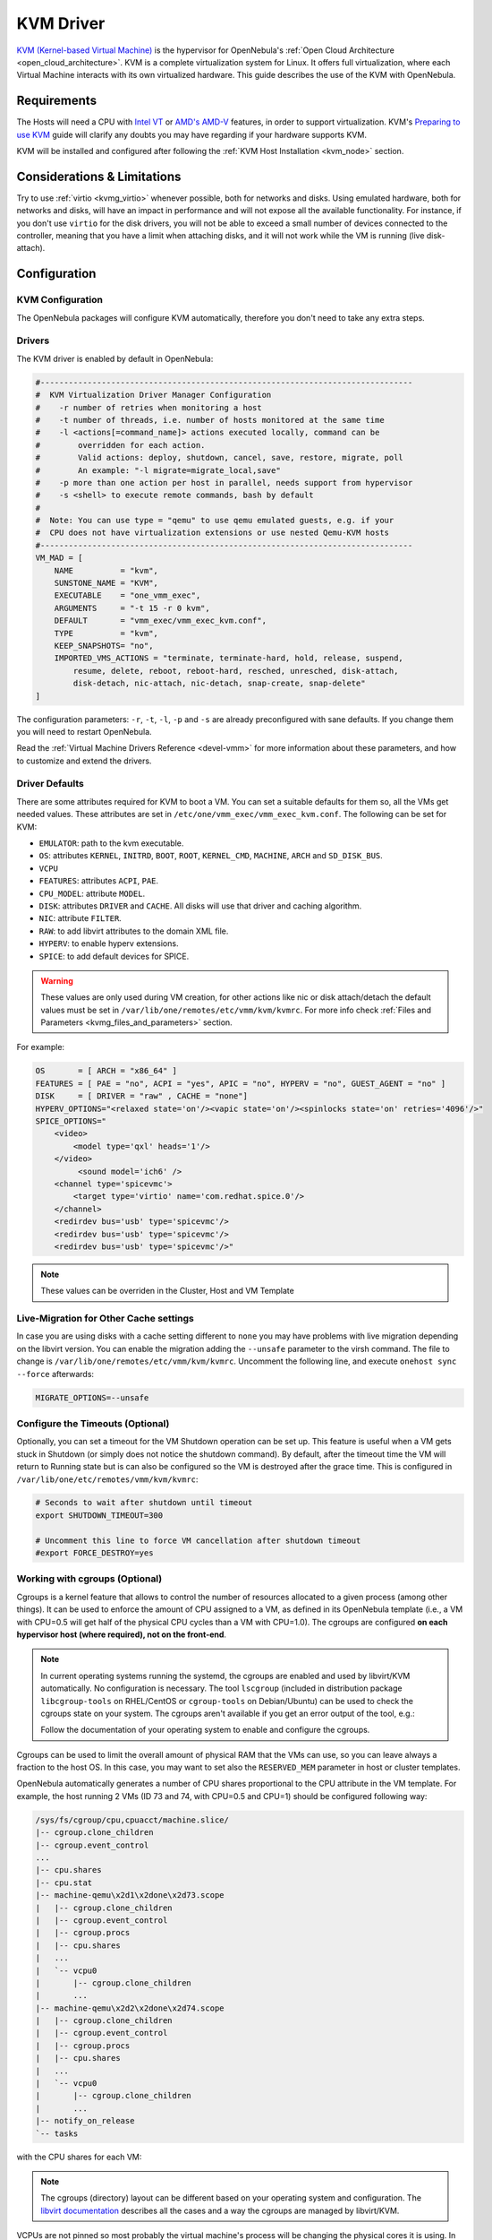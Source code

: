 .. _kvmg:

================================================================================
KVM Driver
================================================================================

`KVM (Kernel-based Virtual Machine) <http://www.linux-kvm.org/>`__ is the hypervisor for OpenNebula's :ref:`Open Cloud Architecture <open_cloud_architecture>`. KVM is a complete virtualization system for Linux. It offers full virtualization, where each Virtual Machine interacts with its own virtualized hardware. This guide describes the use of the KVM with OpenNebula.

Requirements
================================================================================

The Hosts will need a CPU with `Intel VT <http://www.intel.com/content/www/us/en/virtualization/virtualization-technology/intel-virtualization-technology.html>`__ or `AMD's AMD-V <http://www.amd.com/en-us/solutions/servers/virtualization>`__ features, in order to support virtualization. KVM's `Preparing to use KVM <http://www.linux-kvm.org/page/FAQ#Preparing_to_use_KVM>`__ guide will clarify any doubts you may have regarding if your hardware supports KVM.

KVM will be installed and configured after following the :ref:`KVM Host Installation <kvm_node>` section.

Considerations & Limitations
================================================================================

Try to use :ref:`virtio <kvmg_virtio>` whenever possible, both for networks and disks. Using emulated hardware, both for networks and disks, will have an impact in performance and will not expose all the available functionality. For instance, if you don't use ``virtio`` for the disk drivers, you will not be able to exceed a small number of devices connected to the controller, meaning that you have a limit when attaching disks, and it will not work while the VM is running (live disk-attach).

Configuration
================================================================================

KVM Configuration
--------------------------------------------------------------------------------

The OpenNebula packages will configure KVM automatically, therefore you don't need to take any extra steps.

Drivers
--------------------------------------------------------------------------------

The KVM driver is enabled by default in OpenNebula:

.. code-block:: bash

    #-------------------------------------------------------------------------------
    #  KVM Virtualization Driver Manager Configuration
    #    -r number of retries when monitoring a host
    #    -t number of threads, i.e. number of hosts monitored at the same time
    #    -l <actions[=command_name]> actions executed locally, command can be
    #        overridden for each action.
    #        Valid actions: deploy, shutdown, cancel, save, restore, migrate, poll
    #        An example: "-l migrate=migrate_local,save"
    #    -p more than one action per host in parallel, needs support from hypervisor
    #    -s <shell> to execute remote commands, bash by default
    #
    #  Note: You can use type = "qemu" to use qemu emulated guests, e.g. if your
    #  CPU does not have virtualization extensions or use nested Qemu-KVM hosts
    #-------------------------------------------------------------------------------
    VM_MAD = [
        NAME          = "kvm",
        SUNSTONE_NAME = "KVM",
        EXECUTABLE    = "one_vmm_exec",
        ARGUMENTS     = "-t 15 -r 0 kvm",
        DEFAULT       = "vmm_exec/vmm_exec_kvm.conf",
        TYPE          = "kvm",
        KEEP_SNAPSHOTS= "no",
        IMPORTED_VMS_ACTIONS = "terminate, terminate-hard, hold, release, suspend,
            resume, delete, reboot, reboot-hard, resched, unresched, disk-attach,
            disk-detach, nic-attach, nic-detach, snap-create, snap-delete"
    ]

The configuration parameters: ``-r``, ``-t``, ``-l``, ``-p`` and ``-s`` are already preconfigured with sane defaults. If you change them you will need to restart OpenNebula.

Read the :ref:`Virtual Machine Drivers Reference <devel-vmm>` for more information about these parameters, and how to customize and extend the drivers.

.. _kvmg_default_attributes:

Driver Defaults
--------------------------------------------------------------------------------

There are some attributes required for KVM to boot a VM. You can set a suitable defaults for them so, all the VMs get needed values. These attributes are set in ``/etc/one/vmm_exec/vmm_exec_kvm.conf``. The following can be set for KVM:

* ``EMULATOR``: path to the kvm executable.
* ``OS``: attributes ``KERNEL``, ``INITRD``, ``BOOT``, ``ROOT``, ``KERNEL_CMD``, ``MACHINE``,  ``ARCH`` and ``SD_DISK_BUS``.
* ``VCPU``
* ``FEATURES``: attributes ``ACPI``, ``PAE``.
* ``CPU_MODEL``: attribute ``MODEL``.
* ``DISK``: attributes ``DRIVER`` and ``CACHE``. All disks will use that driver and caching algorithm.
* ``NIC``: attribute ``FILTER``.
* ``RAW``: to add libvirt attributes to the domain XML file.
* ``HYPERV``: to enable hyperv extensions.
* ``SPICE``: to add default devices for SPICE.

.. warning:: These values are only used during VM creation, for other actions like nic or disk attach/detach the default values must be set in ``/var/lib/one/remotes/etc/vmm/kvm/kvmrc``. For more info check :ref:`Files and Parameters <kvmg_files_and_parameters>` section.

For example:

.. code::

    OS       = [ ARCH = "x86_64" ]
    FEATURES = [ PAE = "no", ACPI = "yes", APIC = "no", HYPERV = "no", GUEST_AGENT = "no" ]
    DISK     = [ DRIVER = "raw" , CACHE = "none"]
    HYPERV_OPTIONS="<relaxed state='on'/><vapic state='on'/><spinlocks state='on' retries='4096'/>"
    SPICE_OPTIONS="
        <video>
            <model type='qxl' heads='1'/>
        </video>
             <sound model='ich6' />
        <channel type='spicevmc'>
            <target type='virtio' name='com.redhat.spice.0'/>
        </channel>
        <redirdev bus='usb' type='spicevmc'/>
        <redirdev bus='usb' type='spicevmc'/>
        <redirdev bus='usb' type='spicevmc'/>"

.. note::

  These values can be overriden in the Cluster, Host and VM Template

Live-Migration for Other Cache settings
--------------------------------------------------------------------------------

In case you are using disks with a cache setting different to ``none`` you may have problems with live migration depending on the libvirt version. You can enable the migration adding the ``--unsafe`` parameter to the virsh command. The file to change is ``/var/lib/one/remotes/etc/vmm/kvm/kvmrc``. Uncomment the following line, and execute ``onehost sync --force`` afterwards:

.. code-block:: bash

    MIGRATE_OPTIONS=--unsafe

Configure the Timeouts (Optional)
--------------------------------------------------------------------------------

Optionally, you can set a timeout for the VM Shutdown operation can be set up. This feature is useful when a VM gets stuck in Shutdown (or simply does not notice the shutdown command). By default, after the timeout time the VM will return to Running state but is can also be configured so the VM is destroyed after the grace time. This is configured in ``/var/lib/one/etc/remotes/vmm/kvm/kvmrc``:

.. code-block:: bash

    # Seconds to wait after shutdown until timeout
    export SHUTDOWN_TIMEOUT=300

    # Uncomment this line to force VM cancellation after shutdown timeout
    #export FORCE_DESTROY=yes

.. _kvmg_working_with_cgroups_optional:

Working with cgroups (Optional)
--------------------------------------------------------------------------------

Cgroups is a kernel feature that allows to control the number of resources allocated to a given process (among other things). It can be used to enforce the amount of CPU assigned to a VM, as defined in its OpenNebula template (i.e., a VM with CPU=0.5 will get half of the physical CPU cycles than a VM with CPU=1.0). The cgroups are configured **on each hypervisor host (where required), not on the front-end**.

.. note:: In current operating systems running the systemd, the cgroups are enabled and used by libvirt/KVM automatically. No configuration is necessary. The tool ``lscgroup`` (included in distribution package ``libcgroup-tools`` on RHEL/CentOS or ``cgroup-tools`` on Debian/Ubuntu) can be used to check the cgroups state on your system. The cgroups aren't available if you get an error output of the tool, e.g.:

    .. prompt:: bash $ auto

        $ lscgroup
        cgroups can't be listed: Cgroup is not mounted

    Follow the documentation of your operating system to enable and configure the cgroups.

Cgroups can be used to limit the overall amount of physical RAM that the VMs can use, so you can leave always a fraction to the host OS. In this case, you may want to set also the ``RESERVED_MEM`` parameter in host or cluster templates.

OpenNebula automatically generates a number of CPU shares proportional to the CPU attribute in the VM template. For example, the host running 2 VMs (ID 73 and 74, with CPU=0.5 and CPU=1) should be configured following way:

.. code::

    /sys/fs/cgroup/cpu,cpuacct/machine.slice/
    |-- cgroup.clone_children
    |-- cgroup.event_control
    ...
    |-- cpu.shares
    |-- cpu.stat
    |-- machine-qemu\x2d1\x2done\x2d73.scope
    |   |-- cgroup.clone_children
    |   |-- cgroup.event_control
    |   |-- cgroup.procs
    |   |-- cpu.shares
    |   ...
    |   `-- vcpu0
    |       |-- cgroup.clone_children
    |       ...
    |-- machine-qemu\x2d2\x2done\x2d74.scope
    |   |-- cgroup.clone_children
    |   |-- cgroup.event_control
    |   |-- cgroup.procs
    |   |-- cpu.shares
    |   ...
    |   `-- vcpu0
    |       |-- cgroup.clone_children
    |       ...
    |-- notify_on_release
    `-- tasks

with the CPU shares for each VM:

.. prompt:: bash $ auto

    $ cat '/sys/fs/cgroup/cpu,cpuacct/machine.slice/machine-qemu\x2d1\x2done\x2d73.scope/cpu.shares'
    512
    $ cat '/sys/fs/cgroup/cpu,cpuacct/machine.slice/machine-qemu\x2d2\x2done\x2d74.scope/cpu.shares'
    1024

.. note:: The cgroups (directory) layout can be different based on your operating system and configuration. The `libvirt documentation <https://libvirt.org/cgroups.html>`__ describes all the cases and a way the cgroups are managed by libvirt/KVM.

VCPUs are not pinned so most probably the virtual machine's process will be changing the physical cores it is using. In an ideal case where the VM is alone in the physical host the total amount of CPU consumed will be equal to VCPU plus any overhead of virtualization (for example networking). In case there are more VMs in that physical node and is heavily used then the VMs will compete for physical CPU time. In this case, the cgroups will provide a fair share of CPU time between VMs (a VM with CPU=2 will get double the time as a VM with CPU=1).

In case you are not overcommitting (CPU=VCPU) all the virtual CPUs will have one physical CPU (even if it's not pinned) so they could consume the number of VCPU assigned minus the virtualization overhead and any process running in the host OS.

Usage
================================================================================

KVM Specific Attributes
-----------------------

The following are template attributes specific to KVM, please refer to the :ref:`template reference documentation <template>` for a complete list of the attributes supported to define a VM.

DISK
~~~~

* ``TYPE``: This attribute defines the type of the media to be exposed to the VM, possible values are: ``disk`` (default), ``cdrom`` or ``floppy``. This attribute corresponds to the ``media`` option of the ``-driver`` argument of the ``kvm`` command.
* ``DRIVER``: specifies the format of the disk image; possible values are ``raw``, ``qcow2``... This attribute corresponds to the ``format`` option of the ``-driver`` argument of the ``kvm`` command.
* ``CACHE``: specifies the optional cache mechanism, possible values are ``default``, ``none``, ``writethrough`` and ``writeback``.
* ``IO``: set IO policy possible values are ``threads`` and ``native``.
* ``DISCARD``: controls what to do with trim commands, the options are ``ignore`` or ``unmap``. It can only be used with virtio-scsi.
* ``IO Throttling support``: You can limit TOTAL/READ/WRITE throughput or IOPS. Also burst control for this IO operations can be set for each disk. :ref:`See the reference guide for the attribute names and purpose <reference_vm_template_disk_section>`.

NIC
~~~

* ``TARGET``: name for the tun device created for the VM. It corresponds to the ``ifname`` option of the '-net' argument of the ``kvm`` command.
* ``SCRIPT``: name of a shell script to be executed after creating the tun device for the VM. It corresponds to the ``script`` option of the '-net' argument of the ``kvm`` command.
* ``QoS`` to control the network traffic. We can define different kind of controls over network traffic:

    * ``INBOUND_AVG_BW``
    * ``INBOUND_PEAK_BW``
    * ``INBOUND_PEAK_KW``
    * ``OUTBOUND_AVG_BW``
    * ``OUTBOUND_PEAK_BW``
    * ``OUTBOUND_PEAK_KW``

* ``MODEL``: ethernet hardware to emulate. You can get the list of available models with this command:

.. prompt:: bash $ auto

    $ kvm -net nic,model=? -nographic /dev/null

* ``FILTER`` to define a network filtering rule for the interface. Libvirt includes some predefined rules (e.g. clean-traffic) that can be used. `Check the Libvirt documentation <http://libvirt.org/formatnwfilter.html#nwfelemsRules>`__ for more information, you can also list the rules in your system with:

.. prompt:: bash $ auto

    $ virsh -c qemu:///system nwfilter-list

* ``VIRTIO_QUEUES`` to define how many queues will be used for the communication between CPUs and Network drivers. This attribute only is available with MODEL = 'virtio'.

Graphics
~~~~~~~~

If properly configured, libvirt and KVM can work with SPICE (`check this for more information <http://www.spice-space.org/>`__). To select it, just add to the ``GRAPHICS`` attribute:

* ``TYPE = SPICE``

Enabling spice will also make the driver inject specific configuration for these machines. The configuration can be changed in the driver configuration file, variable ``SPICE_OPTIONS``.

.. _kvmg_virtio:

Virtio
~~~~~~

Virtio is the framework for IO virtualization in KVM. You will need a linux kernel with the virtio drivers for the guest, check `the KVM documentation for more info <http://www.linux-kvm.org/page/Virtio>`__.

If you want to use the virtio drivers add the following attributes to your devices:

* ``DISK``, add the attribute ``DEV_PREFIX="vd"`` or ``DEV_PREFIX="sd"``
* ``NIC``, add the attribute ``MODEL="virtio"``

For disks you can also use SCSI bus (``sd``) and it will use virtio-scsi controller. This controller also offers high speed as it is not emulating real hardware but also adds support to trim commands to free disk space when the disk has the attribute ``DISCARD="unmap"``. If needed, you can change the number of vCPU queues this way:

.. code::

    FEATURES = [
        VIRTIO_SCSI_QUEUES = 4
    ]


Additional Attributes
~~~~~~~~~~~~~~~~~~~~~

The **raw** attribute offers the end user the possibility of passing by attributes not known by OpenNebula to KVM. Basically, everything placed here will be written literally into the KVM deployment file (**use libvirt xml format and semantics**).

.. code::

      RAW = [ type = "kvm",
              data = "<devices><serial type=\"pty\"><source path=\"/dev/pts/5\"/><target port=\"0\"/></serial><console type=\"pty\" tty=\"/dev/pts/5\"><source path=\"/dev/pts/5\"/><target port=\"0\"/></console></devices>" ]


.. _libvirt_metadata:

Libvirt metadata
~~~~~~~~~~~~~~~~~~~~~

The following OpenNebula information is added to the metadata section of the Libvirt domain, the specific attributes are listed below:

   - system_datastore
   - name
   - uname
   - uid
   - gname
   - gid
   - opennebula_version
   - stime
   - deployment_time

They correspond to their values OpenNebula equivalents for the XML representation of the VM. ``opennebula_version`` and ``deployment_time`` are the OpenNebula version used during the deployment and deployment time at epoch format, respectively.

Also the VM name is included at Libvirt XML ``title`` field, so if the ``--title`` option is used for listing the Libvirt domains the VM name will be shown with the domain name.

Disk/Nic Hotplugging
--------------------

KVM supports hotplugging to the ``virtio`` and the ``SCSI`` buses. For disks, the bus the disk will be attached to is inferred from the ``DEV_PREFIX`` attribute of the disk template.

* ``vd``: ``virtio`` (recommended).
* ``sd``: ``SCSI`` (default).

.. note:: Hotplugging is not supported for CDROM and floppy.

If ``TARGET`` is passed instead of ``DEV_PREFIX`` the same rules apply (what happens behind the scenes is that OpenNebula generates a ``TARGET`` based on the ``DEV_PREFIX`` if no ``TARGET`` is provided).

The defaults for the newly attached disks and NICs are in ``/var/lib/one/remotes/etc/vmm/kvm/kvmrc``. The relevant parameters are prefixed with ``DEFAULT_ATTACH_`` and explained in the `Files and Parameters`_ below.

For Disks and NICs, if the guest OS is a Linux flavor, the guest needs to be explicitly tell to rescan the PCI bus. This can be done issuing the following command as root:

.. prompt:: bash # auto

    # echo 1 > /sys/bus/pci/rescan

.. _enabling_qemu_guest_agent:

Enabling QEMU Guest Agent
-------------------------

QEMU Guest Agent allows the communication of some actions with the guest OS. This agent uses a virtio serial connection to send and receive commands. One of the interesting actions is that it allows to freeze the filesystem before doing an snapshot. This way the snapshot won't contain half written data. Filesystem freeze will only be used  with ``CEPH`` and ``qcow2`` storage drivers.

The agent package needed in the Guest OS is available in most distributions. Is called ``qemu-guest-agent`` in most of them. If you need more information you can follow these links:

* https://access.redhat.com/documentation/en-US/Red_Hat_Enterprise_Linux/7/html/Virtualization_Deployment_and_Administration_Guide/chap-QEMU_Guest_Agent.html
* http://wiki.libvirt.org/page/Qemu_guest_agent
* http://wiki.qemu.org/Features/QAPI/GuestAgent

The communication channel with guest agent is enabled in the domain XML when the ``GUEST_AGENT`` feature is selected in the VM Template.

Importing VMs
-------------

VMs running on KVM hypervisors that were not launched through OpenNebula can be :ref:`imported in OpenNebula <import_wild_vms>`. It is important to highlight that, besides the limitations explained in the host guide, the "Poweroff" operation is not available for these imported VMs in KVM.

Tuning & Extending
==================

.. _kvm_multiple_actions:

Multiple Actions per Host
--------------------------------------------------------------------------------

.. warning:: This feature is experimental. Some modifications to the code must be done before this is a recommended setup.

By default the drivers use a unix socket to communicate with the libvirt daemon. This method can only be safely used by one process at a time. To make sure this happens the drivers are configured to send only one action per host at a time. For example, there will be only one deployment done per host at a given time.

This limitation can be solved configuring libvirt to accept TCP connections  and OpenNebula to use this communication method.

Libvirt configuration
~~~~~~~~~~~~~~~~~~~~~~~~~~~~~~~~~~~~~~~~~~~~~~~~~~~~~~~~~~~~~~~~~~~~~~~~~~~~~~~~

Here is described how to configure libvirtd to accept unencrypted and unauthenticated TCP connections in a CentOS 7 machine. For other setup check your distribution and libvirt documentation.

Change the file ``/etc/libvirt/libvirtd.conf`` in each of the hypervisors and make sure that these parameters are set and have the following values:

.. code::

    listen_tls = 0
    listen_tcp = 1
    tcp_port = "16509"
    auth_tcp = "none"

You will also need to modify ``/etc/sysconfig/libvirtd`` and uncomment this line:

.. code::

    LIBVIRTD_ARGS="--listen"

After modifying these files the libvirt daemon must be restarted:

.. prompt:: bash $ auto

    $ sudo systemctl restart libvirtd

OpenNebula configuration
~~~~~~~~~~~~~~~~~~~~~~~~~~~~~~~~~~~~~~~~~~~~~~~~~~~~~~~~~~~~~~~~~~~~~~~~~~~~~~~~

The VMM driver must be configured so it allows more than one action to be executed per host. This can be done adding the parameter ``-p`` to the driver executable. This is done in ``/etc/one/oned.conf`` in the VM_MAD configuration section:

.. code::

    VM_MAD = [
        name       = "kvm",
        executable = "one_vmm_exec",
        arguments  = "-t 15 -r 0 kvm -p",
        default    = "vmm_exec/vmm_exec_kvm.conf",
        type       = "kvm" ]

Change the file ``/var/lib/one/remotes/etc/vmm/kvm/kvmrc`` so set a TCP endpoint for libvirt communication:

.. code::

    export LIBVIRT_URI=qemu+tcp://localhost/system

The scheduler configuration should also be changed to let it deploy more than one VM per host. The file is located at ``/etc/one/sched.conf`` and the value to change is ``MAX_HOST`` For example, to let the scheduler submit 10 VMs per host use this line:

.. code::

    MAX_HOST = 10

After this update the remote files in the nodes and restart opennebula:

.. prompt:: bash $ auto

    $ onehost sync --force
    $ sudo systemctl restart opennebula

.. _kvmg_files_and_parameters:

Files and Parameters
--------------------

The driver consists of the following files:

* ``/usr/lib/one/mads/one_vmm_exec`` : generic VMM driver.
* ``/var/lib/one/remotes/vmm/kvm`` : commands executed to perform actions.

And the following driver configuration files:

* ``/etc/one/vmm_exec/vmm_exec_kvm.conf`` : This file is home for default values for domain definitions (in other words, OpenNebula templates).

It is generally a good idea to place defaults for the KVM-specific attributes, that is, attributes mandatory in the KVM driver that are not mandatory for other hypervisors. Non mandatory attributes for KVM but specific to them are also recommended to have a default. Changes on this file **require opennebula to be restarted**.

-  ``/var/lib/one/remotes/etc/vmm/kvm/kvmrc`` : This file holds instructions to be executed before the actual driver load to perform specific tasks or to pass environmental variables to the driver. The syntax used for the former is plain shell script that will be evaluated before the driver execution. For the latter, the syntax is the familiar:

.. code::

      ENVIRONMENT_VARIABLE=VALUE

The parameters that can be changed here are as follows:

+-----------------------------------------------+-----------------------------------------------------------------------------------------------------------------------------------------------------------------------------------------------------------------+
|        Parameter                              |                                                                                                   Description                                                                                                   |
+===============================================+=================================================================================================================================================================================================================+
| ``LIBVIRT_URI``                               | Connection string to libvirtd                                                                                                                                                                                   |
+-----------------------------------------------+-----------------------------------------------------------------------------------------------------------------------------------------------------------------------------------------------------------------+
| ``QEMU_PROTOCOL``                             | Protocol used for live migrations                                                                                                                                                                               |
+-----------------------------------------------+-----------------------------------------------------------------------------------------------------------------------------------------------------------------------------------------------------------------+
| ``SHUTDOWN_TIMEOUT``                          | Seconds to wait after shutdown until timeout                                                                                                                                                                    |
+-----------------------------------------------+-----------------------------------------------------------------------------------------------------------------------------------------------------------------------------------------------------------------+
| ``SYNC_TIME``                                 | Instruct QEMU guest agent to synchronize the guest time from RTC (valid values yes/no)                                                                                                                          |
+-----------------------------------------------+-----------------------------------------------------------------------------------------------------------------------------------------------------------------------------------------------------------------+
| ``FORCE_DESTROY``                             | Force VM cancellation after shutdown timeout                                                                                                                                                                    |
+-----------------------------------------------+-----------------------------------------------------------------------------------------------------------------------------------------------------------------------------------------------------------------+
| ``CANCEL_NO_ACPI``                            | Force VM's without ACPI enabled to be destroyed on shutdown                                                                                                                                                     |
+-----------------------------------------------+-----------------------------------------------------------------------------------------------------------------------------------------------------------------------------------------------------------------+
| ``MIGRATE_OPTIONS``                           | Set options for the virsh migrate command                                                                                                                                                                       |
+-----------------------------------------------+-----------------------------------------------------------------------------------------------------------------------------------------------------------------------------------------------------------------+
| ``DEFAULT_ATTACH_CACHE``                      | This parameter will set the default cache type for new attached disks. It will be used in case the attached disk does not have an specific cache method set (can be set using templates when attaching a disk). |
+-----------------------------------------------+-----------------------------------------------------------------------------------------------------------------------------------------------------------------------------------------------------------------+
| ``DEFAULT_ATTACH_DISCARD``                    | Default dicard option for newly attached disks, if the attribute is missing in the template.                                                                                                                    |
+-----------------------------------------------+-----------------------------------------------------------------------------------------------------------------------------------------------------------------------------------------------------------------+
| ``DEFAULT_ATTACH_IO``                         | Default I/O policy for newly attached disks, if the attribute is missing in the template.                                                                                                                       |
+-----------------------------------------------+-----------------------------------------------------------------------------------------------------------------------------------------------------------------------------------------------------------------+
| ``DEFAULT_ATTACH_TOTAL_BYTES_SEC``            | Default total bytes/s I/O throttling for newly attached disks, if the attribute is missing in the template.                                                                                                     |
+-----------------------------------------------+-----------------------------------------------------------------------------------------------------------------------------------------------------------------------------------------------------------------+
| ``DEFAULT_ATTACH_TOTAL_BYTES_SEC_MAX``        | Default Maximum total bytes/s I/O throttling for newly attached disks, if the attribute is missing in the template.                                                                                             |
+-----------------------------------------------+-----------------------------------------------------------------------------------------------------------------------------------------------------------------------------------------------------------------+
| ``DEFAULT_ATTACH_TOTAL_BYTES_SEC_MAX_LENGTH`` | Default Maximum length total bytes/s I/O throttling for newly attached disks, if the attribute is missing in the template.                                                                                      |
+-----------------------------------------------+-----------------------------------------------------------------------------------------------------------------------------------------------------------------------------------------------------------------+
| ``DEFAULT_ATTACH_READ_BYTES_SEC``             | Default read bytes/s I/O throttling for newly attached disks, if the attribute is missing in the template.                                                                                                      |
+-----------------------------------------------+-----------------------------------------------------------------------------------------------------------------------------------------------------------------------------------------------------------------+
| ``DEFAULT_ATTACH_READ_BYTES_SEC_MAX``         | Default Maximum read bytes/s I/O throttling for newly attached disks, if the attribute is missing in the template.                                                                                              |
+-----------------------------------------------+-----------------------------------------------------------------------------------------------------------------------------------------------------------------------------------------------------------------+
| ``DEFAULT_ATTACH_READ_BYTES_SEC_MAX_LENGTH``  | Default Maximum length read bytes/s I/O throttling for newly attached disks, if the attribute is missing in the template.                                                                                       |
+-----------------------------------------------+-----------------------------------------------------------------------------------------------------------------------------------------------------------------------------------------------------------------+
| ``DEFAULT_ATTACH_WRITE_BYTES_SEC``            | Default write bytes/s I/O throttling for newly attached disks, if the attribute is missing in the template.                                                                                                     |
+-----------------------------------------------+-----------------------------------------------------------------------------------------------------------------------------------------------------------------------------------------------------------------+
| ``DEFAULT_ATTACH_WRITE_BYTES_SEC_MAX``        | Default Maximum write bytes/s I/O throttling for newly attached disks, if the attribute is missing in the template.                                                                                             |
+-----------------------------------------------+-----------------------------------------------------------------------------------------------------------------------------------------------------------------------------------------------------------------+
| ``DEFAULT_ATTACH_WRITE_BYTES_SEC_MAX_LENGTH`` | Default Maximum length write bytes/s I/O throttling for newly attached disks, if the attribute is missing in the template.                                                                                      |
+-----------------------------------------------+-----------------------------------------------------------------------------------------------------------------------------------------------------------------------------------------------------------------+
| ``DEFAULT_ATTACH_TOTAL_IOPS_SEC``             | Default total IOPS throttling for newly attached disks, if the attribute is missing in the template.                                                                                                            |
+-----------------------------------------------+-----------------------------------------------------------------------------------------------------------------------------------------------------------------------------------------------------------------+
| ``DEFAULT_ATTACH_TOTAL_IOPS_SEC_MAX``         | Default Maximum total IOPS throttling for newly attached disks, if the attribute is missing in the template.                                                                                                    |
+-----------------------------------------------+-----------------------------------------------------------------------------------------------------------------------------------------------------------------------------------------------------------------+
| ``DEFAULT_ATTACH_TOTAL_IOPS_SEC_MAX_LENGTH``  | Default Maximum length total IOPS throttling for newly attached disks, if the attribute is missing in the template.                                                                                             |
+-----------------------------------------------+-----------------------------------------------------------------------------------------------------------------------------------------------------------------------------------------------------------------+
| ``DEFAULT_ATTACH_READ_IOPS_SEC``              | Default read IOPS throttling for newly attached disks, if the attribute is missing in the template.                                                                                                             |
+-----------------------------------------------+-----------------------------------------------------------------------------------------------------------------------------------------------------------------------------------------------------------------+
| ``DEFAULT_ATTACH_READ_IOPS_SEC_MAX``          | Default Maximum read IOPS throttling for newly attached disks, if the attribute is missing in the template.                                                                                                     |
+-----------------------------------------------+-----------------------------------------------------------------------------------------------------------------------------------------------------------------------------------------------------------------+
| ``DEFAULT_ATTACH_READ_IOPS_SEC_MAX_LENGTH``   | Default Maximum length read IOPS throttling for newly attached disks, if the attribute is missing in the template.                                                                                              |
+-----------------------------------------------+-----------------------------------------------------------------------------------------------------------------------------------------------------------------------------------------------------------------+
| ``DEFAULT_ATTACH_WRITE_IOPS_SEC``             | Default write IOPS throttling for newly attached disks, if the attribute is missing in the template.                                                                                                            |
+-----------------------------------------------+-----------------------------------------------------------------------------------------------------------------------------------------------------------------------------------------------------------------+
| ``DEFAULT_ATTACH_WRITE_IOPS_SEC_MAX``         | Default Maximum write IOPS throttling for newly attached disks, if the attribute is missing in the template.                                                                                                    |
+-----------------------------------------------+-----------------------------------------------------------------------------------------------------------------------------------------------------------------------------------------------------------------+
| ``DEFAULT_ATTACH_WRITE_IOPS_SEC_MX_LENGTH``   | Default Maximum length write IOPS throttling for newly attached disks, if the attribute is missing in the template.                                                                                             |
+-----------------------------------------------+-----------------------------------------------------------------------------------------------------------------------------------------------------------------------------------------------------------------+
| ``DEFAULT_ATTACH_NIC_MODEL``                  | Default NIC model for newly attached NICs, if the attribute is missing in the template.                                                                                                                         |
+-----------------------------------------------+-----------------------------------------------------------------------------------------------------------------------------------------------------------------------------------------------------------------+
| ``DEFAULT_ATTACH_NIC_FILTER``                 | Default NIC libvirt filter for newly attached NICs, if the attribute is missing in the template.                                                                                                                |
+-----------------------------------------------+-----------------------------------------------------------------------------------------------------------------------------------------------------------------------------------------------------------------+

See the :ref:`Virtual Machine drivers reference <devel-vmm>` for more information.

Troubleshooting
===============

image magic is incorrect
------------------------

When trying to restore the VM from a suspended state this error is returned:

``libvirtd1021: operation failed: image magic is incorrect``

It can be fixed by applying:

.. code::

    options kvm_intel nested=0
    options kvm_intel emulate_invalid_guest_state=0
    options kvm ignore_msrs=1

